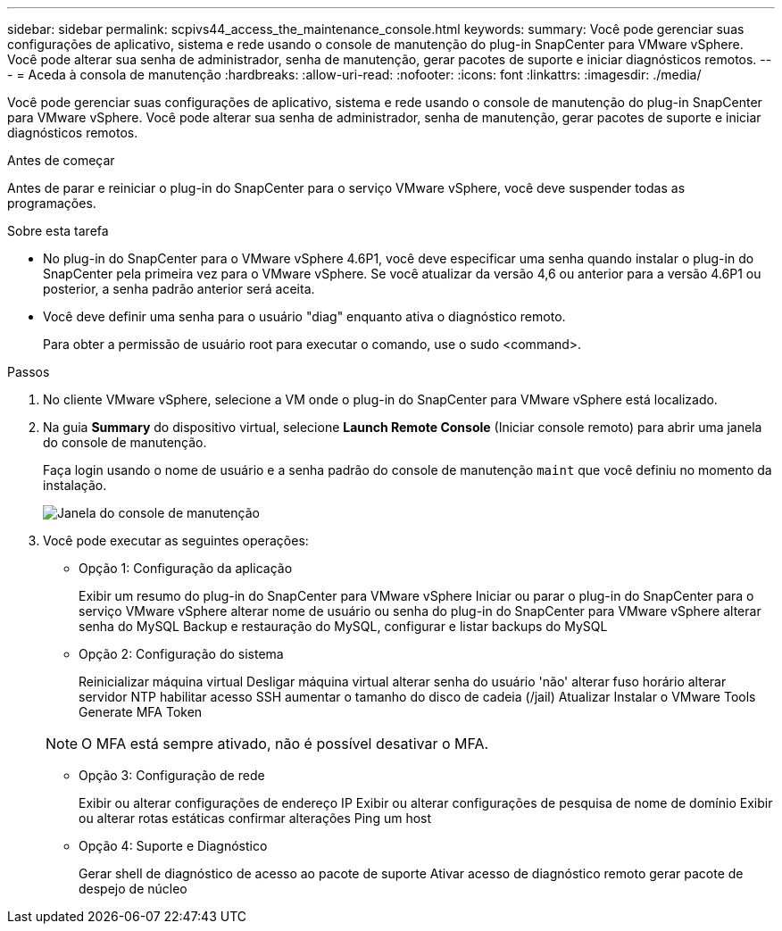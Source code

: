 ---
sidebar: sidebar 
permalink: scpivs44_access_the_maintenance_console.html 
keywords:  
summary: Você pode gerenciar suas configurações de aplicativo, sistema e rede usando o console de manutenção do plug-in SnapCenter para VMware vSphere. Você pode alterar sua senha de administrador, senha de manutenção, gerar pacotes de suporte e iniciar diagnósticos remotos. 
---
= Aceda à consola de manutenção
:hardbreaks:
:allow-uri-read: 
:nofooter: 
:icons: font
:linkattrs: 
:imagesdir: ./media/


[role="lead"]
Você pode gerenciar suas configurações de aplicativo, sistema e rede usando o console de manutenção do plug-in SnapCenter para VMware vSphere. Você pode alterar sua senha de administrador, senha de manutenção, gerar pacotes de suporte e iniciar diagnósticos remotos.

.Antes de começar
Antes de parar e reiniciar o plug-in do SnapCenter para o serviço VMware vSphere, você deve suspender todas as programações.

.Sobre esta tarefa
* No plug-in do SnapCenter para o VMware vSphere 4.6P1, você deve especificar uma senha quando instalar o plug-in do SnapCenter pela primeira vez para o VMware vSphere. Se você atualizar da versão 4,6 ou anterior para a versão 4.6P1 ou posterior, a senha padrão anterior será aceita.
* Você deve definir uma senha para o usuário "diag" enquanto ativa o diagnóstico remoto.
+
Para obter a permissão de usuário root para executar o comando, use o sudo <command>.



.Passos
. No cliente VMware vSphere, selecione a VM onde o plug-in do SnapCenter para VMware vSphere está localizado.
. Na guia *Summary* do dispositivo virtual, selecione *Launch Remote Console* (Iniciar console remoto) para abrir uma janela do console de manutenção.
+
Faça login usando o nome de usuário e a senha padrão do console de manutenção `maint` que você definiu no momento da instalação.

+
image:scpivs44_image11.png["Janela do console de manutenção"]

. Você pode executar as seguintes operações:
+
** Opção 1: Configuração da aplicação
+
Exibir um resumo do plug-in do SnapCenter para VMware vSphere Iniciar ou parar o plug-in do SnapCenter para o serviço VMware vSphere alterar nome de usuário ou senha do plug-in do SnapCenter para VMware vSphere alterar senha do MySQL Backup e restauração do MySQL, configurar e listar backups do MySQL

** Opção 2: Configuração do sistema
+
Reinicializar máquina virtual Desligar máquina virtual alterar senha do usuário 'não' alterar fuso horário alterar servidor NTP habilitar acesso SSH aumentar o tamanho do disco de cadeia (/jail) Atualizar Instalar o VMware Tools Generate MFA Token

+

NOTE: O MFA está sempre ativado, não é possível desativar o MFA.

** Opção 3: Configuração de rede
+
Exibir ou alterar configurações de endereço IP Exibir ou alterar configurações de pesquisa de nome de domínio Exibir ou alterar rotas estáticas confirmar alterações Ping um host

** Opção 4: Suporte e Diagnóstico
+
Gerar shell de diagnóstico de acesso ao pacote de suporte Ativar acesso de diagnóstico remoto gerar pacote de despejo de núcleo




